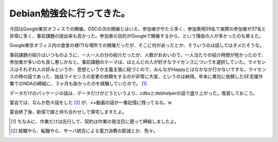 Debian勉強会に行ってきた。
==========================

今回はGoogle東京オフィスでの開催。OSCの次の開催とはいえ、参加者がやたら多く、参加表明39名で実際の参加者が37名と非常に多く、事前課題の提出率も高かった。参加者の目的がGoogleで開催するから、という理由の人が多かったのも笑えた。

Google東京オフィス内の食堂の様(?)な場所での開催だったが、そこに何があったとか、そういうのは話してはダメだそうな。

事前課題の紹介はいつものように、一人一人の分の紹介だったが、人数がおおいので、一人当たりの紹介時間が短かったので、参加者が多いのも良し悪しかなと。事前課題のテーマは、ほとんどの人が好きなライセンスについてを選択していた。ライセンスはそれぞれ人の好みというか、思想というか主義主張に紐づくので、みんながHappyとはなかなか行かないですな。ライセンスの時の話であった、独自ライセンスの変更の依頼をするのが非常に大変、というのは納得。年末に某社に依頼したSE支援作業でのNDAの締結に、３ヶ月も掛かったのを経験していたので。 [#]_ 

データだけのパッケージの話は、データだけがどうというより、cdbsとdebhelperの話で盛り上がった。復習しておこう。

宴会では、なんか色々話をした [#]_ が、××動画の話が一番記憶に残ってるな。w　

宴会終了後、新宿で嫁と待ち合わせして帰宅しますたよ。




.. [#] ちなみに、作業だけは先行して、契約は作業の発注日に遡って締結しましたよ。
.. [#] 就職やら、転職やら、サーバ統合による電力消費の節減とか、色々。


.. author:: default
.. categories:: Debian
.. tags::
.. comments::
